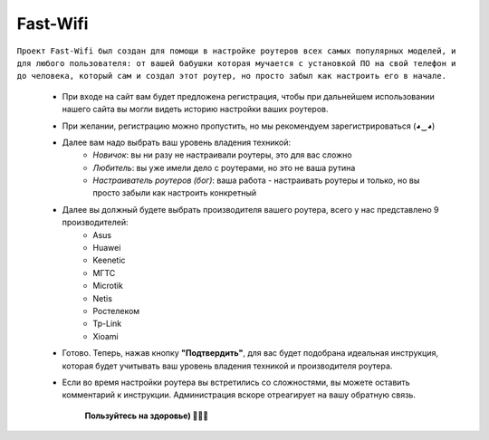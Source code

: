 =========
Fast-Wifi
=========

``Проект Fast-Wifi был создан для помощи в настройке роутеров всех самых популярных моделей, и для любого пользователя: от вашей бабушки которая мучается с установкой ПО на свой телефон и до человека, который сам и создал этот роутер, но просто забыл как настроить его в начале.``

    - При входе на сайт вам будет предложена регистрация, чтобы при дальнейшем использовании нашего сайта вы могли видеть историю настройки ваших роутеров.
    - При желании, регистрацию можно пропустить, но мы рекомендуем зарегистрироваться (◕‿◕)
    - Далее вам надо выбрать ваш уровень владения техникой:
        - *Новичок*: вы ни разу не настраивали роутеры, это для вас сложно
        - *Любитель*: вы уже имели дело с роутерами, но это не ваша рутина
        - *Настраиватель роутеров (бог)*: ваша работа - настраивать роутеры и только, но вы просто забыли как настроить конкретный
    - Далее вы должный будете выбрать производителя вашего роутера, всего у нас представлено 9 производителей:
        - Asus
        - Huawei
        - Keenetic
        - МГТС
        - Microtik
        - Netis
        - Ростелеком
        - Tp-Link
        - Xioami
    - Готово. Теперь, нажав кнопку **"Подтвердить"**, для вас будет подобрана идеальная инструкция, которая будет учитывать ваш уровень владения техникой и производителя роутера.
    - Если во время настройки роутера вы встретились со сложностями, вы можете оставить комментарий к инструкции. Администрация вскоре отреагирует на вашу обратную связь.

                                **Пользуйтесь на здоровье) 🚜🚜🚜**